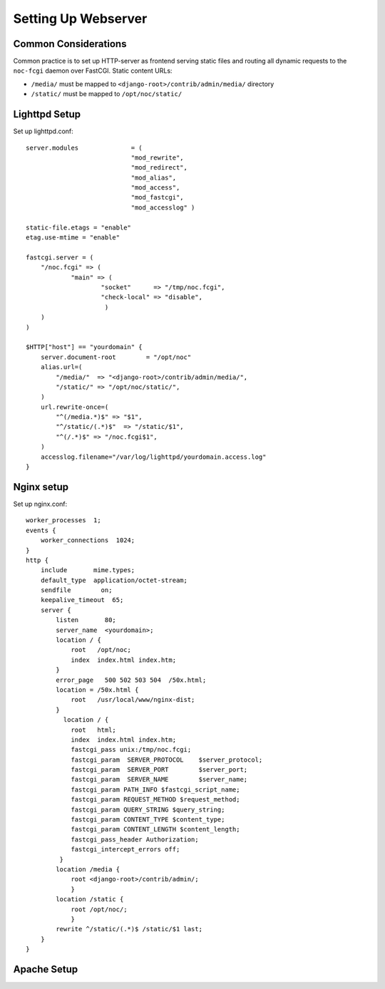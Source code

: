 ********************
Setting Up Webserver
********************

Common Considerations
=====================
Common practice is to set up HTTP-server as frontend serving static files and
routing all dynamic requests to the ``noc-fcgi`` daemon over FastCGI. Static content URLs:

* ``/media/`` must be mapped to ``<django-root>/contrib/admin/media/`` directory
* ``/static/`` must be mapped to ``/opt/noc/static/``

Lighttpd Setup
==============

Set up lighttpd.conf::

    server.modules              = (
                                "mod_rewrite",
                                "mod_redirect",
                                "mod_alias",
                                "mod_access",
                                "mod_fastcgi",
                                "mod_accesslog" )
    
    static-file.etags = "enable"
    etag.use-mtime = "enable"
    
    fastcgi.server = (
        "/noc.fcgi" => (
                "main" => (
                        "socket"      => "/tmp/noc.fcgi",
                        "check-local" => "disable",
                         )
        )
    )
    
    $HTTP["host"] == "yourdomain" {
        server.document-root        = "/opt/noc"
        alias.url=(
            "/media/"  => "<django-root>/contrib/admin/media/",
            "/static/" => "/opt/noc/static/",
        )
        url.rewrite-once=(
            "^(/media.*)$" => "$1",
            "^/static/(.*)$"  => "/static/$1",
            "^(/.*)$" => "/noc.fcgi$1",
        )
        accesslog.filename="/var/log/lighttpd/yourdomain.access.log"
    }

Nginx setup
===========
Set up nginx.conf::

    worker_processes  1;
    events {
        worker_connections  1024;
    }
    http {
        include       mime.types;
        default_type  application/octet-stream;
        sendfile        on;
        keepalive_timeout  65;
        server {
            listen       80;
            server_name  <yourdomain>;
            location / {
                root   /opt/noc;
                index  index.html index.htm;
            }
            error_page   500 502 503 504  /50x.html;
            location = /50x.html {
                root   /usr/local/www/nginx-dist;
            }
              location / {
                root   html;
                index  index.html index.htm;
                fastcgi_pass unix:/tmp/noc.fcgi;
                fastcgi_param  SERVER_PROTOCOL    $server_protocol;
                fastcgi_param  SERVER_PORT        $server_port;
                fastcgi_param  SERVER_NAME        $server_name;
                fastcgi_param PATH_INFO $fastcgi_script_name;
                fastcgi_param REQUEST_METHOD $request_method;
                fastcgi_param QUERY_STRING $query_string;
                fastcgi_param CONTENT_TYPE $content_type;
                fastcgi_param CONTENT_LENGTH $content_length;
                fastcgi_pass_header Authorization;
                fastcgi_intercept_errors off;
             }
            location /media {
                root <django-root>/contrib/admin/;
                }
            location /static {
                root /opt/noc/;
                }
            rewrite ^/static/(.*)$ /static/$1 last;
        }
    }

Apache Setup
============
